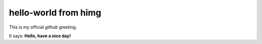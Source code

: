 =====================
hello-world from himg
=====================

This is my official *github* greeting.

It says: **Hello, have a nice day!**
